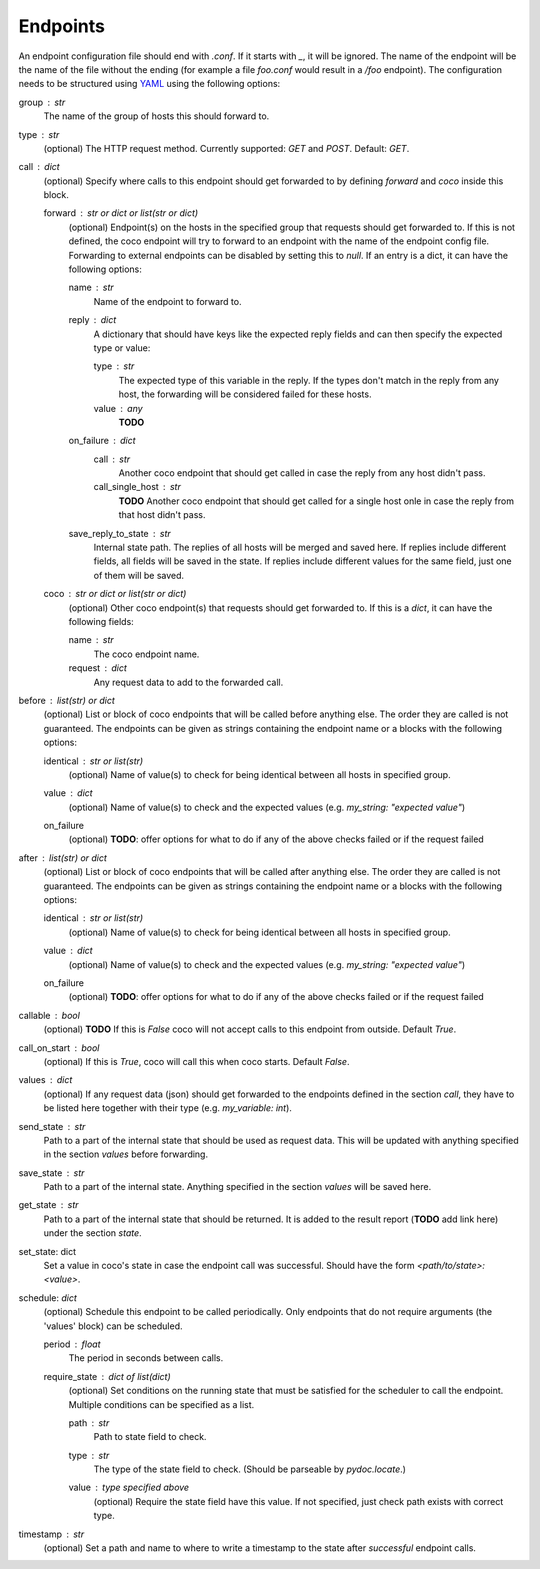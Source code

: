 Endpoints
================================

An endpoint configuration file should end with `.conf`. If it starts with `_`, it will be ignored.
The name of the endpoint will be the name of the file without the ending (for example a file
`foo.conf` would result in a `/foo` endpoint). The configuration needs
to be structured using `YAML <https://en.wikipedia.org/wiki/YAML>`_ using the following options:

group : `str`
    The name of the group of hosts this should forward to.
type : `str`
    (optional) The HTTP request method. Currently supported: `GET` and `POST`. Default: `GET`.
call : dict
    (optional) Specify where calls to this endpoint should get forwarded to by defining `forward`
    and `coco` inside this block.

    forward : `str` or dict or list(str or dict)
        (optional) Endpoint(s) on the hosts in the specified group that requests should
        get forwarded to. If this is not defined, the coco endpoint will try to forward to an
        endpoint with the name of the endpoint config
        file. Forwarding to external endpoints can be disabled by setting this to `null`.
        If an entry is a dict, it can have the following options:

        name : str
            Name of the endpoint to forward to.
        reply : dict
            A dictionary that should have keys like the expected reply fields and can then specify
            the expected type or value:

            type : str
                The expected type of this variable in the reply. If the types don't match in the
                reply from any host, the forwarding will be considered failed for these hosts.
            value : any
                **TODO**
        on_failure : dict
            call : str
                Another coco endpoint that should get called in case the reply from any host didn't
                pass.
            call_single_host : str
                **TODO** Another coco endpoint that should get called for a single host onle in
                case the reply from that host didn't pass.
        save_reply_to_state : str
            Internal state path. The replies of all hosts will be merged and saved here. If replies
            include different fields, all fields will be saved in the state. If replies include
            different values for the same field, just one of them will be saved.
    coco : str or dict or list(str or dict)
        (optional) Other coco endpoint(s) that requests should get forwarded to. If this
        is a `dict`, it can have the following fields:

        name : str
            The coco endpoint name.
        request : dict
            Any request data to add to the forwarded call.
before : `list(str)` or dict
    (optional) List or block of coco endpoints that will be called before anything else. The order
    they are called is not guaranteed. The endpoints can be given as strings containing the
    endpoint name or a blocks with the following options:

    identical : `str` or list(str)
        (optional) Name of value(s) to check for being identical between all hosts in specified
        group.
    value : dict
        (optional) Name of value(s) to check and the expected values (e.g.
        `my_string: "expected value"`)
    on_failure
        (optional) **TODO**: offer options for what to do if any of the above checks failed or if
        the request failed
after : `list(str)` or dict
    (optional) List or block of coco endpoints that will be called after anything else. The order
    they are called is not guaranteed. The endpoints can be given as strings containing the
    endpoint name or a blocks with the following options:

    identical : `str` or list(str)
        (optional) Name of value(s) to check for being identical between all hosts in specified
        group.
    value : dict
        (optional) Name of value(s) to check and the expected values (e.g.
        `my_string: "expected value"`)
    on_failure
        (optional) **TODO**: offer options for what to do if any of the above checks failed or if
        the request failed
callable : bool
    (optional) **TODO** If this is `False` coco will not accept calls to this endpoint from outside. Default
    `True`.
call_on_start : `bool`
    (optional) If this is `True`, coco will call this when coco starts. Default `False`.
values : dict
    (optional) If any request data (json) should get forwarded to the endpoints defined in the
    section `call`, they have to be listed here together with their type (e.g. `my_variable: int`).
send_state : str
    Path to a part of the internal state that should be used as request data. This will be updated
    with anything specified in the section `values` before forwarding.
save_state : str
    Path to a part of the internal state. Anything specified in the section `values` will be saved
    here.
get_state : str
    Path to a part of the internal state that should be returned. It is added to the result report
    (**TODO** add link here) under the section `state`.
set_state: dict
    Set a value in coco's state in case the endpoint call was successful. Should have the form
    `<path/to/state>: <value>`.
schedule: `dict`
    (optional) Schedule this endpoint to be called periodically. Only endpoints that do not require
    arguments (the 'values' block) can be scheduled.

    period : `float`
        The period in seconds between calls.
    require_state : `dict` of `list(dict)`
        (optional) Set conditions on the running state that must be satisfied for the scheduler to
        call the endpoint. Multiple conditions can be specified as a list.

        path : `str`
            Path to state field to check.
        type : `str`
            The type of the state field to check. (Should be parseable by `pydoc.locate`.)
        value : type specified above
            (optional) Require the state field have this value.
            If not specified, just check path exists with correct type.
timestamp : str
    (optional) Set a path and name to where to write a timestamp to the state after *successful*
    endpoint calls.
